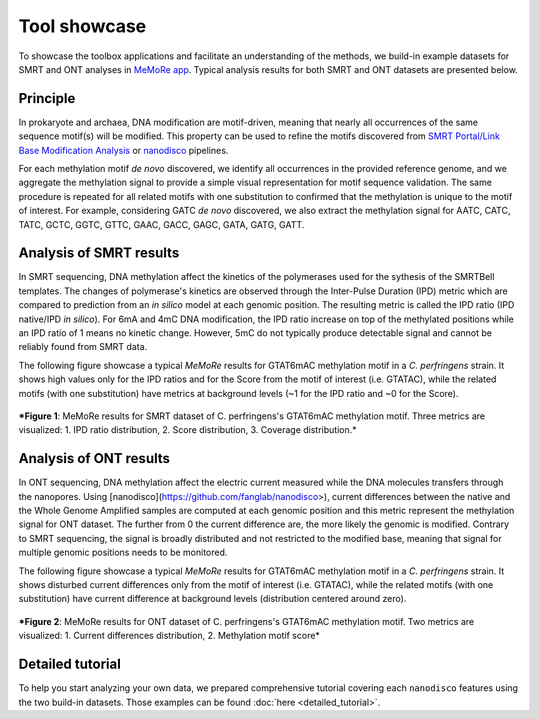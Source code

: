 .. _tool-showcase:

Tool showcase
=============

To showcase the toolbox applications and facilitate an understanding of the methods, we build-in example datasets for SMRT and ONT analyses in `MeMoRe app <https://fanglab-tools.shinyapps.io/MeMoRe/>`_. Typical analysis results for both SMRT and ONT datasets are presented below.

Principle
---------

In prokaryote and archaea, DNA modification are motif-driven, meaning that nearly all occurrences of the same sequence motif(s) will be modified. This property can be used to refine the motifs discovered from `SMRT Portal/Link Base Modification Analysis <https://www.pacb.com/support/software-downloads/>`_ or `nanodisco <https://github.com/fanglab/nanodisco>`_ pipelines.

For each methylation motif *de novo* discovered, we identify all occurrences in the provided reference genome, and we aggregate the methylation signal to provide a simple visual representation for motif sequence validation. The same procedure is repeated for all related motifs with one substitution to confirmed that the methylation is unique to the motif of interest. For example, considering GATC *de novo* discovered, we also extract the methylation signal for AATC, CATC, TATC, GCTC, GGTC, GTTC, GAAC, GACC, GAGC, GATA, GATG, GATT.

Analysis of SMRT results
------------------------

In SMRT sequencing, DNA methylation affect the kinetics of the polymerases used for the sythesis of the SMRTBell templates. The changes of polymerase's kinetics are observed through the Inter-Pulse Duration (IPD) metric which are compared to prediction from an *in silico* model at each genomic position. The resulting metric is called the IPD ratio (IPD native/IPD *in silico*). For 6mA and 4mC DNA modification, the IPD ratio increase on top of the methylated positions while an IPD ratio of 1 means no kinetic change. However, 5mC do not typically produce detectable signal and cannot be reliably found from SMRT data.

The following figure showcase a typical `MeMoRe` results for GTAT6mAC methylation motif in a *C. perfringens* strain. It shows high values only for the IPD ratios and for the Score from the motif of interest (i.e. GTATAC), while the related motifs (with one substitution) have metrics at background levels (\~1 for the IPD ratio and \~0 for the Score).    

.. figure:: figures/GTATAC_5_combined.png
   :width: 600
   :align: center
   :alt: C. perfringens's GTAT6mAC methylation motif results

   ***Figure 1**: MeMoRe results for SMRT dataset of C. perfringens's GTAT6mAC methylation motif. Three metrics are visualized: 1. IPD ratio distribution, 2. Score distribution, 3. Coverage distribution.*

Analysis of ONT results
------------------------

In ONT sequencing, DNA methylation affect the electric current measured while the DNA molecules transfers through the nanopores. Using [nanodisco](https://github.com/fanglab/nanodisco>), current differences between the native and the Whole Genome Amplified samples are computed at each genomic position and this metric represent the methylation signal for ONT dataset. The further from 0 the current difference are, the more likely the genomic is modified. Contrary to SMRT sequencing, the signal is broadly distributed and not restricted to the modified base, meaning that signal for multiple genomic positions needs to be monitored.

The following figure showcase a typical `MeMoRe` results for GTAT6mAC methylation motif in a *C. perfringens* strain. It shows disturbed current differences only from the motif of interest (i.e. GTATAC), while the related motifs (with one substitution) have current difference at background levels (distribution centered around zero).

.. figure:: figures/GTATAC_5_ont.png
   :width: 600
   :align: center
   :alt: C. perfringens's GTAT6mAC methylation motif results

   ***Figure 2**: MeMoRe results for ONT dataset of C. perfringens's GTAT6mAC methylation motif. Two metrics are visualized: 1. Current differences distribution, 2. Methylation motif score*

Detailed tutorial
-----------------

To help you start analyzing your own data, we prepared comprehensive tutorial covering each ``nanodisco`` features using the two build-in datasets. Those examples can be found :doc:`here <detailed_tutorial>`.
